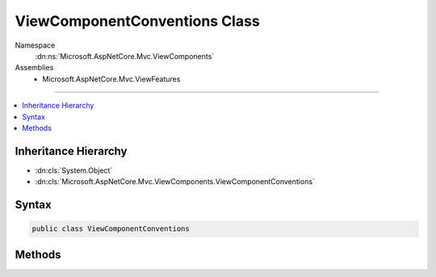 

ViewComponentConventions Class
==============================





Namespace
    :dn:ns:`Microsoft.AspNetCore.Mvc.ViewComponents`
Assemblies
    * Microsoft.AspNetCore.Mvc.ViewFeatures

----

.. contents::
   :local:



Inheritance Hierarchy
---------------------


* :dn:cls:`System.Object`
* :dn:cls:`Microsoft.AspNetCore.Mvc.ViewComponents.ViewComponentConventions`








Syntax
------

.. code-block:: csharp

    public class ViewComponentConventions








.. dn:class:: Microsoft.AspNetCore.Mvc.ViewComponents.ViewComponentConventions
    :hidden:

.. dn:class:: Microsoft.AspNetCore.Mvc.ViewComponents.ViewComponentConventions

Methods
-------

.. dn:class:: Microsoft.AspNetCore.Mvc.ViewComponents.ViewComponentConventions
    :noindex:
    :hidden:

    
    .. dn:method:: Microsoft.AspNetCore.Mvc.ViewComponents.ViewComponentConventions.GetComponentFullName(System.Reflection.TypeInfo)
    
        
    
        
        :type componentType: System.Reflection.TypeInfo
        :rtype: System.String
    
        
        .. code-block:: csharp
    
            public static string GetComponentFullName(TypeInfo componentType)
    
    .. dn:method:: Microsoft.AspNetCore.Mvc.ViewComponents.ViewComponentConventions.GetComponentName(System.Reflection.TypeInfo)
    
        
    
        
        :type componentType: System.Reflection.TypeInfo
        :rtype: System.String
    
        
        .. code-block:: csharp
    
            public static string GetComponentName(TypeInfo componentType)
    
    .. dn:method:: Microsoft.AspNetCore.Mvc.ViewComponents.ViewComponentConventions.IsComponent(System.Reflection.TypeInfo)
    
        
    
        
        :type typeInfo: System.Reflection.TypeInfo
        :rtype: System.Boolean
    
        
        .. code-block:: csharp
    
            public static bool IsComponent(TypeInfo typeInfo)
    

